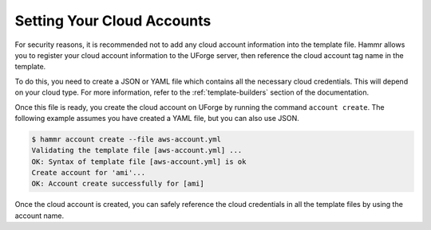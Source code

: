 .. Copyright (c) 2007-2018 UShareSoft, All rights reserved

.. _cloud-accounts:

Setting Your Cloud Accounts
===========================

For security reasons, it is recommended not to add any cloud account information into the template file. Hammr allows you to register your cloud account information to the UForge server, then reference the cloud account tag name in the template.

To do this, you need to create a JSON or YAML file which contains all the necessary cloud credentials. This will depend on your cloud type. For more information, refer to the :ref:`template-builders` section of the documentation.

Once this file is ready, you create the cloud account on UForge by running the command ``account create``. The following example assumes you have created a YAML file, but you can also use JSON.

.. code-block:: shell

	$ hammr account create --file aws-account.yml
	Validating the template file [aws-account.yml] ...
	OK: Syntax of template file [aws-account.yml] is ok
	Create account for 'ami'...
	OK: Account create successfully for [ami]

Once the cloud account is created, you can safely reference the cloud credentials in all the template files by using the account name.
